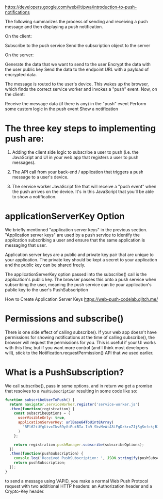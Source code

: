 https://developers.google.com/web/ilt/pwa/introduction-to-push-notifications


The following summarizes the process of sending and receiving a push
message and then displaying a push notification.

On the client:

    Subscribe to the push service
    Send the subscription object to the server

On the server:

    Generate the data that we want to send to the user
    Encrypt the data with the user public key
    Send the data to the endpoint URL with a payload of encrypted data.

The message is routed to the user's device. This wakes up the browser,
which finds the correct service worker and invokes a "push"
event. Now, on the client:

    Receive the message data (if there is any) in the "push" event
    Perform some custom logic in the push event
    Show a notification


* The three key steps to implementing push are:

1. Adding the client side logic to subscribe a user to push (i.e. the
   JavaScript and UI in your web app that registers a user to push
   messages).

2. The API call from your back-end / application that triggers a push
   message to a user's device.

3. The service worker JavaScript file that will receive a "push event"
   when the push arrives on the device. It's in this JavaScript that
   you'll be able to show a notification.

* *applicationServerKey* Option

We briefly mentioned "application server keys" in the previous
section. "Application server keys" are used by a push service to
identify the application subscribing a user and ensure that the same
application is messaging that user.

Application server keys are a public and private key pair that are
unique to your application. The private key should be kept a secret to
your application and the public key can be shared freely.

The applicationServerKey option passed into the subscribe() call is
the application's public key. The browser passes this onto a push
service when subscribing the user, meaning the push service can tie
your application's public key to the user's PushSubscription


How to Create Application Server Keys
https://web-push-codelab.glitch.me/

* Permissions and subscribe()

There is one side effect of calling subscribe(). If your web app
doesn't have permissions for showing notifications at the time of
calling subscribe(), the browser will request the permissions for
you. This is useful if your UI works with this flow, but if you want
more control (and I think most developers will), stick to the
Notification.requestPermission() API that we used earlier.

* What is a PushSubscription?

We call subscribe(), pass in some options, and in return we get a
promise that resolves to a =PushSubscription= resulting in some code
like so:

#+BEGIN_SRC js
function subscribeUserToPush() {
  return navigator.serviceWorker.register('service-worker.js')
  .then(function(registration) {
    const subscribeOptions = {
      userVisibleOnly: true,
      applicationServerKey: urlBase64ToUint8Array(
        'BEl62iUYgUivxIkv69yViEuiBIa-Ib9-SkvMeAtA3LFgDzkrxZJjSgSnfckjBJuBkr3qBUYIHBQFLXYp5Nksh8U'
      )
    };

    return registration.pushManager.subscribe(subscribeOptions);
  })
  .then(function(pushSubscription) {
    console.log('Received PushSubscription: ', JSON.stringify(pushSubscription));
    return pushSubscription;
  });
}
#+END_SRC


to send a message using VAPID, you make a normal Web Push Protocol
request with two additional HTTP headers: an Authorization header and
a Crypto-Key header.
